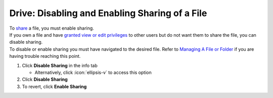 Drive: Disabling and Enabling Sharing of a File
===============================================

| To `share </users/drive/guides/share_file.html>`_ a file, you must enable sharing.
| If you own a file and have `granted view or edit privileges </users/drive/guides/manage_access.html>`_ to other users but do not want them to share the file, you can disable sharing.
| To disable or enable sharing you must have navigated to the desired file. Refer to `Managing A File or Folder </users/drive/guides/managing_a_file.html>`_ if you are having trouble reaching this point.

#. Click **Disable Sharing** in the info tab

   * Alternatively, click :icon:`ellipsis-v` to access this option
#. Click **Disable Sharing**
#. To revert, click **Enable Sharing**
